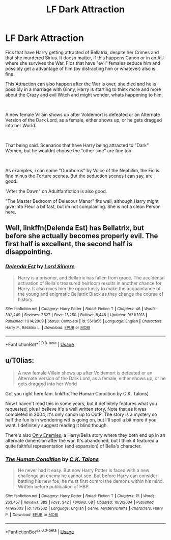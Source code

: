 #+TITLE: LF Dark Attraction

* LF Dark Attraction
:PROPERTIES:
:Author: Atomstern
:Score: 4
:DateUnix: 1546232209.0
:DateShort: 2018-Dec-31
:FlairText: Request
:END:
Fics that have Harry getting attracted of Bellatrix, despite her Crimes and that she murdered Sirius. It doesn matter, if this happens Canon or in an AU where she survives the War. Fics that have "evil" females seduce him and possibly get a advantage of him (by distracting him or whatever) also is fine.

This Attraction can also happen after the War is over, she died and he is possibly in a marriage with Ginny, Harry is starting to think more and more about the Crazy and evil Witch and might wonder, whats happening to him.

​

A new female Villain shows up after Voldemort is defeated or an Alternate Version of the Dark Lord, as a female, either shows up, or he gets dragged into her World.

​

That being said. Scenarios that have Harry being attracted to "Dark" Women, but he wouldnt choose the "other side" are fine too

​

As examples, i can name "Ouroboros" by Voice of the Nephilim, the Fic is fine minus the Torture scenes. But the seduction scenes i can say, are good.

"After the Dawn" on Adultfanfiction is also good.

"The Master Bedroom of Delacour Manor" fits well, although Harry might give into Fleur a bit fast, but im not complaining. She is not a clean Person here.


** Well, linkffn(Delenda Est) has Bellatrix, but before she actually becomes properly evil. The first half is excellent, the second half is disappointing.
:PROPERTIES:
:Author: thrawnca
:Score: 2
:DateUnix: 1546311803.0
:DateShort: 2019-Jan-01
:END:

*** [[https://www.fanfiction.net/s/5511855/1/][*/Delenda Est/*]] by [[https://www.fanfiction.net/u/116880/Lord-Silvere][/Lord Silvere/]]

#+begin_quote
  Harry is a prisoner, and Bellatrix has fallen from grace. The accidental activation of Bella's treasured heirloom results in another chance for Harry. It also gives him the opportunity to make the acquaintance of the young and enigmatic Bellatrix Black as they change the course of history.
#+end_quote

^{/Site/:} ^{fanfiction.net} ^{*|*} ^{/Category/:} ^{Harry} ^{Potter} ^{*|*} ^{/Rated/:} ^{Fiction} ^{T} ^{*|*} ^{/Chapters/:} ^{46} ^{*|*} ^{/Words/:} ^{392,449} ^{*|*} ^{/Reviews/:} ^{7,527} ^{*|*} ^{/Favs/:} ^{13,250} ^{*|*} ^{/Follows/:} ^{8,448} ^{*|*} ^{/Updated/:} ^{9/21/2013} ^{*|*} ^{/Published/:} ^{11/14/2009} ^{*|*} ^{/Status/:} ^{Complete} ^{*|*} ^{/id/:} ^{5511855} ^{*|*} ^{/Language/:} ^{English} ^{*|*} ^{/Characters/:} ^{Harry} ^{P.,} ^{Bellatrix} ^{L.} ^{*|*} ^{/Download/:} ^{[[http://www.ff2ebook.com/old/ffn-bot/index.php?id=5511855&source=ff&filetype=epub][EPUB]]} ^{or} ^{[[http://www.ff2ebook.com/old/ffn-bot/index.php?id=5511855&source=ff&filetype=mobi][MOBI]]}

--------------

*FanfictionBot*^{2.0.0-beta} | [[https://github.com/tusing/reddit-ffn-bot/wiki/Usage][Usage]]
:PROPERTIES:
:Author: FanfictionBot
:Score: 1
:DateUnix: 1546311819.0
:DateShort: 2019-Jan-01
:END:


** u/T0lias:
#+begin_quote
  A new female Villain shows up after Voldemort is defeated or an Alternate Version of the Dark Lord, as a female, either shows up, or he gets dragged into her World
#+end_quote

Got you right here fam. linkffn(The Human Condition by C.K. Talons)

Now I haven't read this in some years, but it definitely features what you requested, plus I believe it's a well written story. Note that as it was completed in 2004, it's only canon up to OotP. The story is a mystery so half the fun is in wondering wtf is going on, but I'll spoil a bit more if you want. I definitely suggest reading it blind though.

There's also [[https://www.fanfiction.net/s/2896398/1/Only-Enemies][Only Enemies]], a Harry/Bella story where they both end up in an alternate dimension after the war. It's abandoned, but I think it featured a quite faithful representation (and expansion) of Bella's character.
:PROPERTIES:
:Author: T0lias
:Score: 1
:DateUnix: 1546235080.0
:DateShort: 2018-Dec-31
:END:

*** [[https://www.fanfiction.net/s/1312532/1/][*/The Human Condition/*]] by [[https://www.fanfiction.net/u/265724/C-K-Talons][/C.K. Talons/]]

#+begin_quote
  He never had it easy. But now Harry Potter is faced with a new challenge an enemy he cannot see. But before Harry can consider battling his new foe, he must first control the demons within his mind. Written before publication of HBP.
#+end_quote

^{/Site/:} ^{fanfiction.net} ^{*|*} ^{/Category/:} ^{Harry} ^{Potter} ^{*|*} ^{/Rated/:} ^{Fiction} ^{T} ^{*|*} ^{/Chapters/:} ^{15} ^{*|*} ^{/Words/:} ^{263,457} ^{*|*} ^{/Reviews/:} ^{383} ^{*|*} ^{/Favs/:} ^{342} ^{*|*} ^{/Follows/:} ^{68} ^{*|*} ^{/Updated/:} ^{10/3/2004} ^{*|*} ^{/Published/:} ^{4/19/2003} ^{*|*} ^{/id/:} ^{1312532} ^{*|*} ^{/Language/:} ^{English} ^{*|*} ^{/Genre/:} ^{Mystery/Drama} ^{*|*} ^{/Characters/:} ^{Harry} ^{P.} ^{*|*} ^{/Download/:} ^{[[http://www.ff2ebook.com/old/ffn-bot/index.php?id=1312532&source=ff&filetype=epub][EPUB]]} ^{or} ^{[[http://www.ff2ebook.com/old/ffn-bot/index.php?id=1312532&source=ff&filetype=mobi][MOBI]]}

--------------

*FanfictionBot*^{2.0.0-beta} | [[https://github.com/tusing/reddit-ffn-bot/wiki/Usage][Usage]]
:PROPERTIES:
:Author: FanfictionBot
:Score: 1
:DateUnix: 1546235096.0
:DateShort: 2018-Dec-31
:END:

